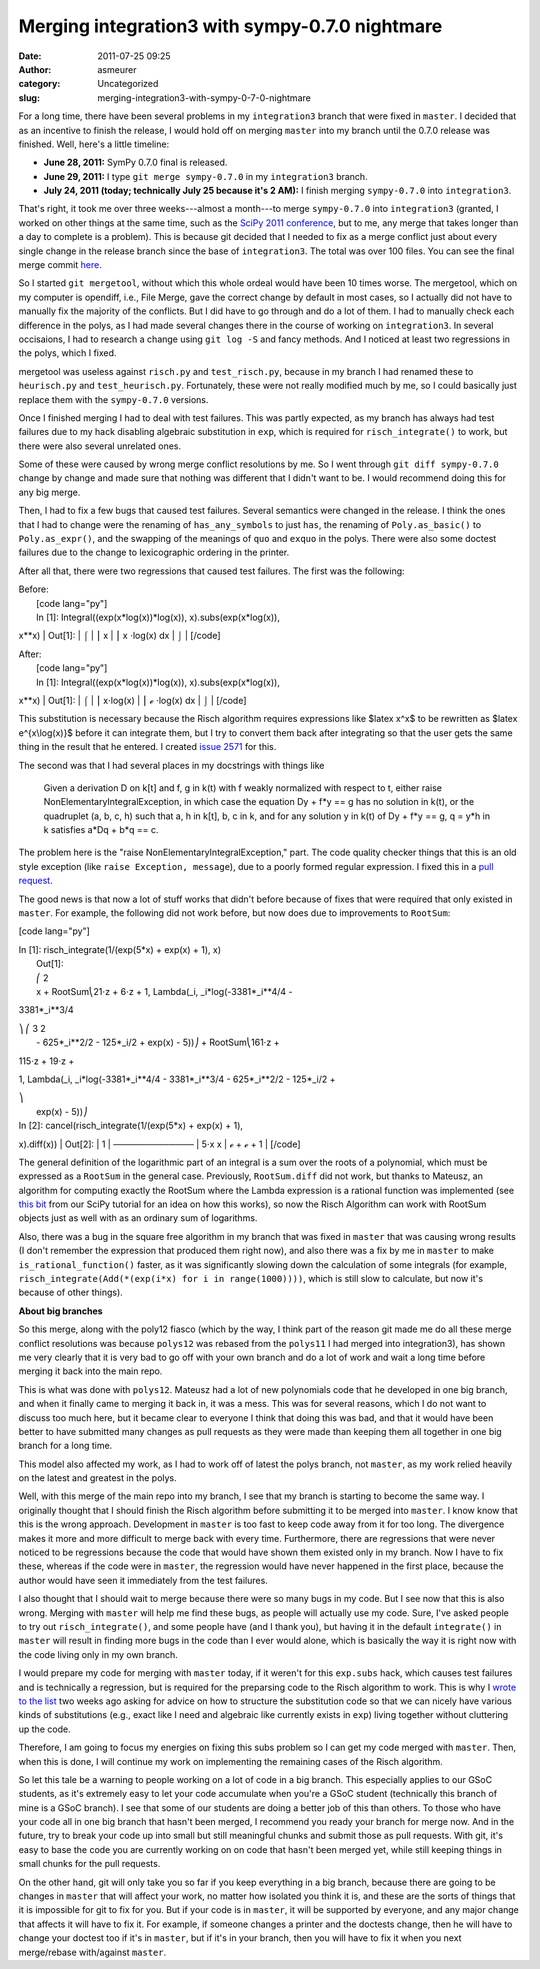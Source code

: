 Merging integration3 with sympy-0.7.0 nightmare
###############################################
:date: 2011-07-25 09:25
:author: asmeurer
:category: Uncategorized
:slug: merging-integration3-with-sympy-0-7-0-nightmare

For a long time, there have been several problems in my ``integration3``
branch that were fixed in ``master``. I decided that as an incentive to
finish the release, I would hold off on merging ``master`` into my
branch until the 0.7.0 release was finished. Well, here's a little
timeline:

-  **June 28, 2011:** SymPy 0.7.0 final is released.
-  **June 29, 2011:** I type ``git merge sympy-0.7.0`` in my
   ``integration3`` branch.
-  **July 24, 2011 (today; technically July 25 because it's 2 AM):** I
   finish merging ``sympy-0.7.0`` into ``integration3``.

That's right, it took me over three weeks---almost a month---to merge
``sympy-0.7.0`` into ``integration3`` (granted, I worked on other things
at the same time, such as the `SciPy 2011 conference`_, but to me, any
merge that takes longer than a day to complete is a problem). This is
because git decided that I needed to fix as a merge conflict just about
every single change in the release branch since the base of
``integration3``. The total was over 100 files. You can see the final
merge commit `here`_.

So I started ``git mergetool``, without which this whole ordeal would
have been 10 times worse. The mergetool, which on my computer is
opendiff, i.e., File Merge, gave the correct change by default in most
cases, so I actually did not have to manually fix the majority of the
conflicts. But I did have to go through and do a lot of them. I had to
manually check each difference in the polys, as I had made several
changes there in the course of working on ``integration3``. In several
occisaions, I had to research a change using ``git log -S`` and fancy
methods. And I noticed at least two regressions in the polys, which I
fixed.

mergetool was useless against ``risch.py`` and ``test_risch.py``,
because in my branch I had renamed these to ``heurisch.py`` and
``test_heurisch.py``. Fortunately, these were not really modified much
by me, so I could basically just replace them with the ``sympy-0.7.0``
versions.

Once I finished merging I had to deal with test failures. This was
partly expected, as my branch has always had test failures due to my
hack disabling algebraic substitution in ``exp``, which is required for
``risch_integrate()`` to work, but there were also several unrelated
ones.

Some of these were caused by wrong merge conflict resolutions by me. So
I went through ``git diff sympy-0.7.0`` change by change and made sure
that nothing was different that I didn't want to be. I would recommend
doing this for any big merge.

Then, I had to fix a few bugs that caused test failures. Several
semantics were changed in the release. I think the ones that I had to
change were the renaming of ``has_any_symbols`` to just ``has``, the
renaming of ``Poly.as_basic()`` to ``Poly.as_expr()``, and the swapping
of the meanings of ``quo`` and ``exquo`` in the polys. There were also
some doctest failures due to the change to lexicographic ordering in the
printer.

After all that, there were two regressions that caused test failures.
The first was the following:

| Before:
|  [code lang="py"]
|  In [1]: Integral((exp(x\*log(x))\*log(x)), x).subs(exp(x\*log(x)),
x\*\*x)
|  Out[1]:
|  ⌠
|  ⎮ x
|  ⎮ x ⋅log(x) dx
|  ⌡
|  [/code]

| After:
|  [code lang="py"]
|  In [1]: Integral((exp(x\*log(x))\*log(x)), x).subs(exp(x\*log(x)),
x\*\*x)
|  Out[1]:
|  ⌠
|  ⎮ x⋅log(x)
|  ⎮ ℯ ⋅log(x) dx
|  ⌡
|  [/code]

This substitution is necessary because the Risch algorithm requires
expressions like $latex x^x$ to be rewritten as $latex e^{x\\log(x)}$
before it can integrate them, but I try to convert them back after
integrating so that the user gets the same thing in the result that he
entered. I created `issue 2571`_ for this.

The second was that I had several places in my docstrings with things
like

    Given a derivation D on k[t] and f, g in k(t) with f weakly
    normalized with respect to t, either raise
    NonElementaryIntegralException, in which case the equation Dy + f\*y
    == g has no solution in k(t), or the quadruplet (a, b, c, h) such
    that a, h in k[t], b, c in k, and for any solution y in k(t) of Dy +
    f\*y == g, q = y\*h in k satisfies a\*Dq + b\*q == c.

The problem here is the "raise NonElementaryIntegralException," part.
The code quality checker things that this is an old style exception
(like ``raise Exception, message``), due to a poorly formed regular
expression. I fixed this in a `pull request`_.

The good news is that now a lot of stuff works that didn't before
because of fixes that were required that only existed in ``master``. For
example, the following did not work before, but now does due to
improvements to ``RootSum``:

[code lang="py"]

| In [1]: risch\_integrate(1/(exp(5\*x) + exp(x) + 1), x)
|  Out[1]:
|  ⎛ 2
|  x + RootSum⎝21⋅z + 6⋅z + 1, Lambda(\_i, \_i\*log(-3381\*\_i\*\*4/4 -
3381\*\_i\*\*3/4

| ⎞ ⎛ 3 2
|  - 625\*\_i\*\*2/2 - 125\*\_i/2 + exp(x) - 5))⎠ + RootSum⎝161⋅z +
115⋅z + 19⋅z +

1, Lambda(\_i, \_i\*log(-3381\*\_i\*\*4/4 - 3381\*\_i\*\*3/4 -
625\*\_i\*\*2/2 - 125\*\_i/2 +

| ⎞
|  exp(x) - 5))⎠

| In [2]: cancel(risch\_integrate(1/(exp(5\*x) + exp(x) + 1),
x).diff(x))
|  Out[2]:
|  1
|  ─────────────
|  5⋅x x
|  ℯ + ℯ + 1
|  [/code]

The general definition of the logarithmic part of an integral is a sum
over the roots of a polynomial, which must be expressed as a ``RootSum``
in the general case. Previously, ``RootSum.diff`` did not work, but
thanks to Mateusz, an algorithm for computing exactly the RootSum where
the Lambda expression is a rational function was implemented (see `this
bit`_ from our SciPy tutorial for an idea on how this works), so now the
Risch Algorithm can work with RootSum objects just as well with as an
ordinary sum of logarithms.

Also, there was a bug in the square free algorithm in my branch that was
fixed in ``master`` that was causing wrong results (I don't remember the
expression that produced them right now), and also there was a fix by me
in ``master`` to make ``is_rational_function()`` faster, as it was
significantly slowing down the calculation of some integrals (for
example, ``risch_integrate(Add(*(exp(i*x) for i in range(1000))))``,
which is still slow to calculate, but now it's because of other things).

**About big branches**

So this merge, along with the poly12 fiasco (which by the way, I think
part of the reason git made me do all these merge conflict resolutions
was because ``polys12`` was rebased from the ``polys11`` I had merged
into integration3), has shown me very clearly that it is very bad to go
off with your own branch and do a lot of work and wait a long time
before merging it back into the main repo.

This is what was done with ``polys12``. Mateusz had a lot of new
polynomials code that he developed in one big branch, and when it
finally came to merging it back in, it was a mess. This was for several
reasons, which I do not want to discuss too much here, but it became
clear to everyone I think that doing this was bad, and that it would
have been better to have submitted many changes as pull requests as they
were made than keeping them all together in one big branch for a long
time.

This model also affected my work, as I had to work off of latest the
polys branch, not ``master``, as my work relied heavily on the latest
and greatest in the polys.

Well, with this merge of the main repo into my branch, I see that my
branch is starting to become the same way. I originally thought that I
should finish the Risch algorithm before submitting it to be merged into
``master``. I know know that this is the wrong approach. Development in
``master`` is too fast to keep code away from it for too long. The
divergence makes it more and more difficult to merge back with every
time. Furthermore, there are regressions that were never noticed to be
regressions because the code that would have shown them existed only in
my branch. Now I have to fix these, whereas if the code were in
``master``, the regression would have never happened in the first place,
because the author would have seen it immediately from the test
failures.

I also thought that I should wait to merge because there were so many
bugs in my code. But I see now that this is also wrong. Merging with
``master`` will help me find these bugs, as people will actually use my
code. Sure, I've asked people to try out ``risch_integrate()``, and some
people have (and I thank you), but having it in the default
``integrate()`` in ``master`` will result in finding more bugs in the
code than I ever would alone, which is basically the way it is right now
with the code living only in my own branch.

I would prepare my code for merging with ``master`` today, if it weren't
for this ``exp.subs`` hack, which causes test failures and is
technically a regression, but is required for the preparsing code to the
Risch algorithm to work. This is why I `wrote to the list`_ two weeks
ago asking for advice on how to structure the substitution code so that
we can nicely have various kinds of substitutions (e.g., exact like I
need and algebraic like currently exists in ``exp``) living together
without cluttering up the code.

Therefore, I am going to focus my energies on fixing this subs problem
so I can get my code merged with ``master``. Then, when this is done, I
will continue my work on implementing the remaining cases of the Risch
algorithm.

So let this tale be a warning to people working on a lot of code in a
big branch. This especially applies to our GSoC students, as it's
extremely easy to let your code accumulate when you're a GSoC student
(technically this branch of mine is a GSoC branch). I see that some of
our students are doing a better job of this than others. To those who
have your code all in one big branch that hasn't been merged, I
recommend you ready your branch for merge now. And in the future, try to
break your code up into small but still meaningful chunks and submit
those as pull requests. With git, it's easy to base the code you are
currently working on on code that hasn't been merged yet, while still
keeping things in small chunks for the pull requests.

On the other hand, git will only take you so far if you keep everything
in a big branch, because there are going to be changes in ``master``
that will affect your work, no matter how isolated you think it is, and
these are the sorts of things that it is impossible for git to fix for
you. But if your code is in ``master``, it will be supported by
everyone, and any major change that affects it will have to fix it. For
example, if someone changes a printer and the doctests change, then he
will have to change your doctest too if it's in ``master``, but if it's
in your branch, then you will have to fix it when you next merge/rebase
with/against ``master``.

.. _SciPy 2011 conference: https://github.com/asmeurer/sympy/commit/52657848516ce7f4f7119b921d6b8d64131b58d3
.. _here: https://github.com/asmeurer/sympy/commit/52657848516ce7f4f7119b921d6b8d64131b58d3
.. _issue 2571: http://code.google.com/p/sympy/issues/detail?id=2571
.. _pull request: https://github.com/sympy/sympy/pull/511
.. _this bit: http://mattpap.github.com/scipy-2011-tutorial/html/mathematics.html#summing-roots-of-polynomials
.. _wrote to the list: http://groups.google.com/group/sympy/browse_thread/thread/4a19d0f39f51fda6#
